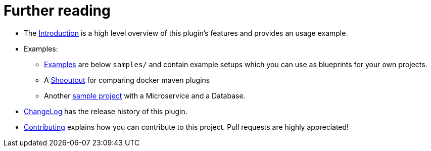 
= Further reading

* The https://github.com/fabric8io/docker-maven-plugin/blob/master/doc/intro.md[Introduction] is a high level
overview of this plugin's features and provides an usage example.
* Examples:
** https://github.com/fabric8io/docker-maven-plugin/blob/master/doc/examples.md[Examples]
are below `samples/` and contain example
setups which you can use as blueprints for your own projects.
** A https://github.com/fabric8io/shootout-docker-maven[Shooutout] for
comparing docker maven plugins
** Another
https://github.com/fabric8io/docker-maven-sample[sample project]
with a Microservice and a Database.
* https://github.com/fabric8io/docker-maven-plugin/blob/master/doc/changelog.md[ChangeLog]
has the release history of this plugin.
* https://github.com/fabric8io/docker-maven-plugin/blob/master/doc/contributing.md[Contributing]
explains how you can contribute to this project. Pull requests are highly appreciated!
